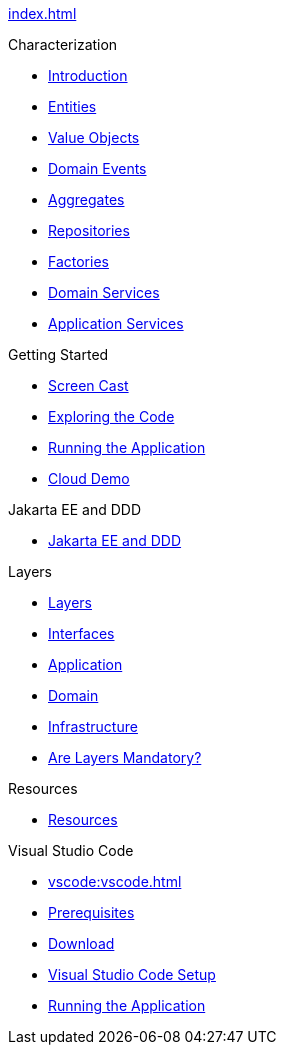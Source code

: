 
xref:index.adoc[]

.Characterization

* xref:characterization:intro.adoc[Introduction]

* xref:characterization:entities.adoc[Entities]

* xref:characterization:valueobjects.adoc[Value Objects]

* xref:characterization:domainevents.adoc[Domain Events]

* xref:characterization:aggregates.adoc[Aggregates]

* xref:characterization:repositories.adoc[Repositories]

* xref:characterization:factories.adoc[Factories]

* xref:characterization:domainservices.adoc[Domain Services]

* xref:characterization:applicationservices.adoc[Application Services]


.Getting Started

* xref:gettingstarted:screencast.adoc[Screen Cast]

* xref:gettingstarted:exploringthecode.adoc[Exploring the Code]

* xref:gettingstarted:runningtheapplication.adoc[Running the Application]

* xref:gettingstarted:clouddemo.adoc[Cloud Demo]


.Jakarta EE and DDD

* xref:jakartaeeanddd:jakartaee&dd.adoc[Jakarta EE and DDD]


.Layers

* xref:layers:layers.adoc[Layers]

* xref:layers:interfaces.adoc[Interfaces]

* xref:layers:application.adoc[Application]

* xref:layers:domain.adoc[Domain]

* xref:layers:infrastructure.adoc[Infrastructure]

* xref:layers:layersmandatory.adoc[Are Layers Mandatory?]


.Resources

* xref:resources:resources.adoc[Resources]


.Visual Studio Code

* xref:vscode:vscode.adoc[]

* xref:vscode:prerequisites.adoc[Prerequisites]

* xref:vscode:download.adoc[Download]

* xref:vscode:vscodesetup.adoc[Visual Studio Code Setup]

* xref:vscode:runapp.adoc[Running the Application]